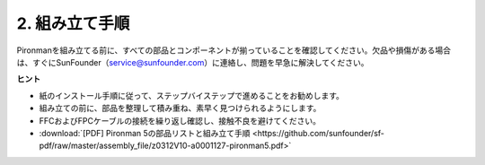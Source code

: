 
.. _assembly_instructions:

2. 組み立て手順
=============================================

Pironmanを組み立てる前に、すべての部品とコンポーネントが揃っていることを確認してください。欠品や損傷がある場合は、すぐにSunFounder（service@sunfounder.com）に連絡し、問題を早急に解決してください。

**ヒント**

* 紙のインストール手順に従って、ステップバイステップで進めることをお勧めします。
* 組み立ての前に、部品を整理して積み重ね、素早く見つけられるようにします。
* FFCおよびFPCケーブルの接続を繰り返し確認し、接触不良を避けてください。

* :download:`[PDF] Pironman 5の部品リストと組み立て手順 <https://github.com/sunfounder/sf-pdf/raw/master/assembly_file/z0312V10-a0001127-pironman5.pdf>`


.. **Assemble Tutorial Video**

.. .. raw:: html

..     <iframe width="560" height="315" src="https://www.youtube.com/embed/62V85UG-Ocg?si=gNi1rHaPS579Kq7C" title="YouTube video player" frameborder="0" allow="accelerometer; autoplay; clipboard-write; encrypted-media; gyroscope; picture-in-picture; web-share" allowfullscreen></iframe>

.. **Connect the OLED Screen**

.. .. raw:: html

..     <div style="text-align: center;">
..         <video center loop autoplay muted style = "max-width:80%">
..             <source src="_static/video/connect_oled.mp4"  type="video/mp4">
..             Your browser does not support the video tag.
..         </video>
..     </div>

.. .. raw:: html
    
..     <br/>

.. **Connect the GPIO Bridge**


.. .. raw:: html

..     <div style="text-align: center;">
..         <video center loop autoplay muted style = "max-width:80%">
..             <source src="_static/video/connect_gpio_bridge.mp4"  type="video/mp4">
..             Your browser does not support the video tag.
..         </video>
..     </div>

.. .. raw:: html
    
..     <br/>

.. **Connect the SD Card Bridge**

.. .. raw:: html

..     <div style="text-align: center;">
..         <video center loop autoplay muted style = "max-width:80%">
..             <source src="_static/video/connect_sd_card.mp4"  type="video/mp4">
..             Your browser does not support the video tag.
..         </video>
..     </div>

.. .. raw:: html
    
..     <br/>